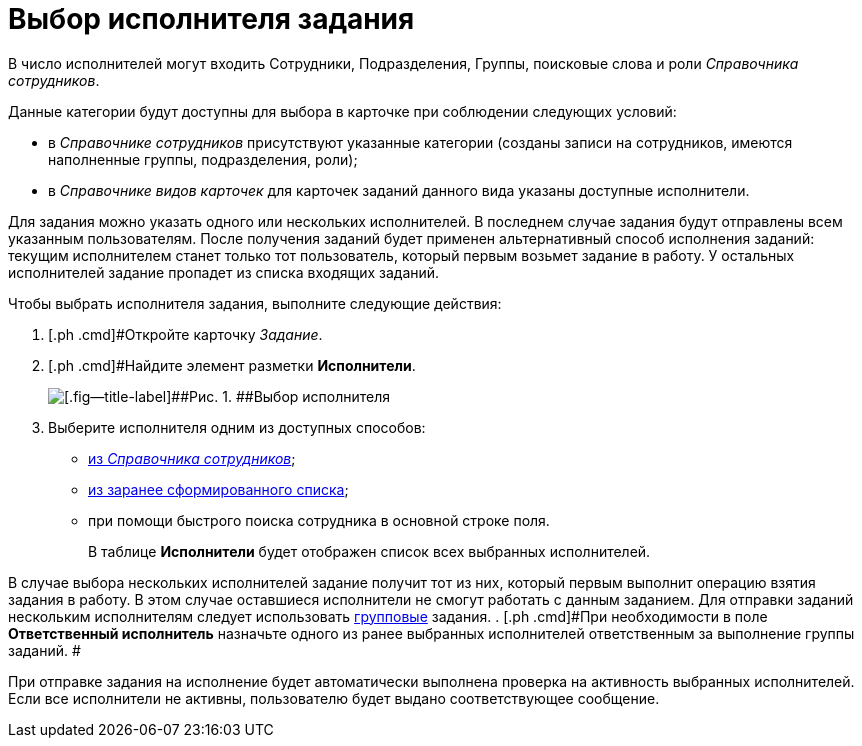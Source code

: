= Выбор исполнителя задания

В число исполнителей могут входить Сотрудники, Подразделения, Группы, поисковые слова и роли _Справочника сотрудников_.

Данные категории будут доступны для выбора в карточке при соблюдении следующих условий:

* в _Справочнике сотрудников_ присутствуют указанные категории (созданы записи на сотрудников, имеются наполненные группы, подразделения, роли);
* в _Справочнике видов карточек_ для карточек заданий данного вида указаны доступные исполнители.

Для задания можно указать одного или нескольких исполнителей. В последнем случае задания будут отправлены всем указанным пользователям. После получения заданий будет применен альтернативный способ исполнения заданий: текущим исполнителем станет только тот пользователь, который первым возьмет задание в работу. У остальных исполнителей задание пропадет из списка входящих заданий.

Чтобы выбрать исполнителя задания, выполните следующие действия:

[[task_bbg_q25_lk__steps_afd_525_lk]]
. [.ph .cmd]#Откройте карточку _Задание_.
. [.ph .cmd]#Найдите элемент разметки *Исполнители*.
+
image::TaskCard_performer.png[[.fig--title-label]##Рис. 1. ##Выбор исполнителя]
. [.ph .cmd]#Выберите исполнителя одним из доступных способов:#
* xref:task_Task_performer_select_from_guide.html[из _Справочника сотрудников_];
* xref:task_Task_performer_select_from_list.adoc[из заранее сформированного списка];
* при помощи быстрого поиска сотрудника в основной строке поля.
+
В таблице *Исполнители* будет отображен список всех выбранных исполнителей.

В случае выбора нескольких исполнителей задание получит тот из них, который первым выполнит операцию взятия задания в работу. В этом случае оставшиеся исполнители не смогут работать с данным заданием. Для отправки заданий нескольким исполнителям следует использовать xref:task_GroupTask_create.adoc[групповые] задания.
. [.ph .cmd]#При необходимости в поле *Ответственный исполнитель* назначьте одного из ранее выбранных исполнителей ответственным за выполнение группы заданий. #

При отправке задания на исполнение будет автоматически выполнена проверка на активность выбранных исполнителей. Если все исполнители не активны, пользователю будет выдано соответствующее сообщение.

